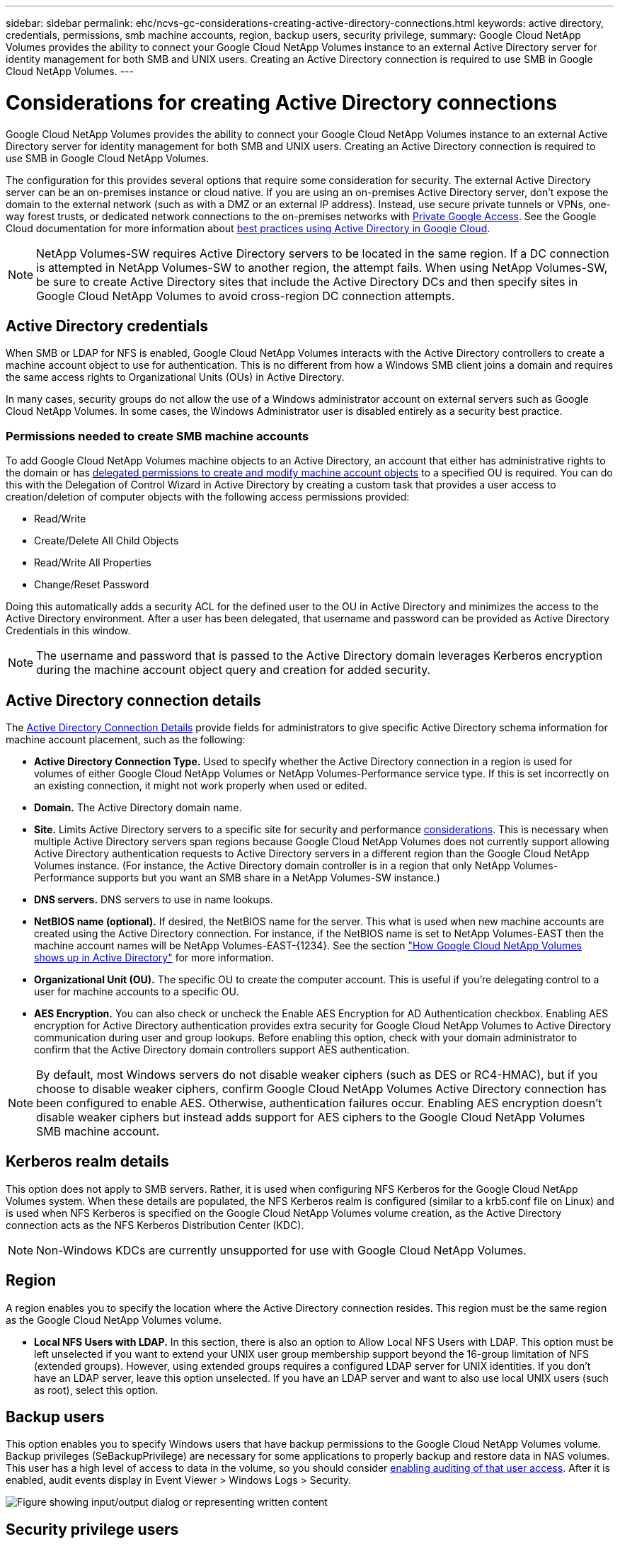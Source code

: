 ---
sidebar: sidebar
permalink: ehc/ncvs-gc-considerations-creating-active-directory-connections.html
keywords: active directory, credentials, permissions, smb machine accounts, region, backup users, security privilege,
summary: Google Cloud NetApp Volumes provides the ability to connect your Google Cloud NetApp Volumes instance to an external Active Directory server for identity management for both SMB and UNIX users. Creating an Active Directory connection is required to use SMB in Google Cloud NetApp Volumes.
---

= Considerations for creating Active Directory connections
:hardbreaks:
:nofooter:
:icons: font
:linkattrs:
:imagesdir: ../media/

//
// This file was created with NDAC Version 2.0 (August 17, 2020)
//
// 2022-05-09 14:20:41.066825
//

[.lead]
Google Cloud NetApp Volumes provides the ability to connect your Google Cloud NetApp Volumes instance to an external Active Directory server for identity management for both SMB and UNIX users. Creating an Active Directory connection is required to use SMB in Google Cloud NetApp Volumes.

The configuration for this provides several options that require some consideration for security. The external Active Directory server can be an on-premises instance or cloud native. If you are using an on-premises Active Directory server, don’t expose the domain to the external network (such as with a DMZ or an external IP address). Instead, use secure private tunnels or VPNs, one-way forest trusts, or dedicated network connections to the on-premises networks with https://cloud.google.com/vpc/docs/private-google-access[Private Google Access^]. See the Google Cloud documentation for more information about https://cloud.google.com/managed-microsoft-ad/docs/best-practices[best practices using Active Directory in Google Cloud^].

[NOTE]
NetApp Volumes-SW requires Active Directory servers to be located in the same region. If a DC connection is attempted in NetApp Volumes-SW to another region, the attempt fails. When using NetApp Volumes-SW, be sure to create Active Directory sites that include the Active Directory DCs and then specify sites in Google Cloud NetApp Volumes to avoid cross-region DC connection attempts.

== Active Directory credentials

When SMB or LDAP for NFS is enabled, Google Cloud NetApp Volumes interacts with the Active Directory controllers to create a machine account object to use for authentication. This is no different from how a Windows SMB client joins a domain and requires the same access rights to Organizational Units (OUs) in Active Directory.

In many cases, security groups do not allow the use of a Windows administrator account on external servers such as Google Cloud NetApp Volumes. In some cases, the Windows Administrator user is disabled entirely as a security best practice.

=== Permissions needed to create SMB machine accounts

To add Google Cloud NetApp Volumes machine objects to an Active Directory, an account that either has administrative rights to the domain or has https://docs.microsoft.com/en-us/windows-server/identity/ad-ds/plan/delegating-administration-by-using-ou-objects[delegated permissions to create and modify machine account objects^] to a specified OU is required. You can do this with the Delegation of Control Wizard in Active Directory by creating a custom task that provides a user access to creation/deletion of computer objects with the following access permissions provided:

* Read/Write
* Create/Delete All Child Objects
* Read/Write All Properties
* Change/Reset Password

Doing this automatically adds a security ACL for the defined user to the OU in Active Directory and minimizes the access to the Active Directory environment. After a user has been delegated, that username and password can be provided as Active Directory Credentials in this window.

[NOTE]
The username and password that is passed to the Active Directory domain leverages Kerberos encryption during the machine account object query and creation for added security.

== Active Directory connection details

The https://cloud.google.com/architecture/partners/netapp-cloud-volumes/creating-smb-volumes[Active Directory Connection Details^] provide fields for administrators to give specific Active Directory schema information for machine account placement, such as the following:

* *Active Directory Connection Type.* Used to specify whether the Active Directory connection in a region is used for volumes of either Google Cloud NetApp Volumes or NetApp Volumes-Performance service type. If this is set incorrectly on an existing connection, it might not work properly when used or edited.
* *Domain.* The Active Directory domain name.
* *Site.* Limits Active Directory servers to a specific site for security and performance https://cloud.google.com/architecture/partners/netapp-cloud-volumes/managing-active-directory-connections[considerations^]. This is necessary when multiple Active Directory servers span regions because Google Cloud NetApp Volumes does not currently support allowing Active Directory authentication requests to Active Directory servers in a different region than the Google Cloud NetApp Volumes instance. (For instance, the Active Directory domain controller is in a region that only NetApp Volumes-Performance supports but you want an SMB share in a NetApp Volumes-SW instance.)
* *DNS servers.* DNS servers to use in name lookups.
* *NetBIOS name (optional).* If desired, the NetBIOS name for the server. This what is used when new machine accounts are created using the Active Directory connection. For instance, if the NetBIOS name is set to NetApp Volumes-EAST then the machine account names will be NetApp Volumes-EAST-{1234}. See the section link:ncvs-gc-considerations-creating-active-directory-connections.html#how-cloud-volumes-service-shows-up-in-active-directory["How Google Cloud NetApp Volumes shows up in Active Directory"] for more information.
* *Organizational Unit (OU).* The specific OU to create the computer account. This is useful if you’re delegating control to a user for machine accounts to a specific OU.
* *AES Encryption.* You can also check or uncheck the Enable AES Encryption for AD Authentication checkbox. Enabling AES encryption for Active Directory authentication provides extra security for Google Cloud NetApp Volumes to Active Directory communication during user and group lookups. Before enabling this option, check with your domain administrator to confirm that the Active Directory domain controllers support AES authentication.

[NOTE]
By default, most Windows servers do not disable weaker ciphers (such as DES or RC4-HMAC), but if you choose to disable weaker ciphers, confirm Google Cloud NetApp Volumes Active Directory connection has been configured to enable AES. Otherwise, authentication failures occur. Enabling AES encryption doesn’t disable weaker ciphers but instead adds support for AES ciphers to the Google Cloud NetApp Volumes SMB machine account.

== Kerberos realm details

This option does not apply to SMB servers. Rather, it is used when configuring NFS Kerberos for the Google Cloud NetApp Volumes system. When these details are populated, the NFS Kerberos realm is configured (similar to a krb5.conf file on Linux) and is used when NFS Kerberos is specified on the Google Cloud NetApp Volumes volume creation, as the Active Directory connection acts as the NFS Kerberos Distribution Center (KDC).

[NOTE]
Non-Windows KDCs are currently unsupported for use with Google Cloud NetApp Volumes.

== Region

A region enables you to specify the location where the Active Directory connection resides. This region must be the same region as the Google Cloud NetApp Volumes volume.

* *Local NFS Users with LDAP.* In this section, there is also an option to Allow Local NFS Users with LDAP. This option must be left unselected if you want to extend your UNIX user group membership support beyond the 16-group limitation of NFS (extended groups). However, using extended groups requires a configured LDAP server for UNIX identities. If you don’t have an LDAP server, leave this option unselected. If you have an LDAP server and want to also use local UNIX users (such as root), select this option.

== Backup users

This option enables you to specify Windows users that have backup permissions to the Google Cloud NetApp Volumes volume. Backup privileges (SeBackupPrivilege) are necessary for some applications to properly backup and restore data in NAS volumes. This user has a high level of access to data in the volume, so you should consider https://docs.microsoft.com/en-us/windows/security/threat-protection/security-policy-settings/audit-audit-the-use-of-backup-and-restore-privilege[enabling auditing of that user access^]. After it is enabled, audit events display in Event Viewer > Windows Logs > Security.

image:ncvs-gc-image19.png["Figure showing input/output dialog or representing written content"]

== Security privilege users

This option enables you to specify Windows users that have security modification permissions to the Google Cloud NetApp Volumes volume. Security privileges (SeSecurityPrivilege) are necessary for some applications (https://docs.netapp.com/us-en/ontap/smb-hyper-v-sql/add-sesecurityprivilege-user-account-task.html[such as SQL Server^]) to properly set permissions during installation. This privilege is needed to manage the security log. Although this privilege is not as powerful as SeBackupPrivilege, NetApp recommends https://docs.microsoft.com/en-us/windows/security/threat-protection/auditing/basic-audit-privilege-use[auditing user access of users^] with this privilege level if needed.

For more information, see https://docs.microsoft.com/en-us/windows/security/threat-protection/auditing/event-4672[Special privileges assigned to new logon^].

[[how-cloud-volumes-service-shows-up-in-active-directory]]
== How Google Cloud NetApp Volumes shows up in Active Directory

Google Cloud NetApp Volumes shows up in Active Directory as a normal machine account object. The naming conventions are as follows.

* CIFS/SMB and NFS Kerberos create separate machine account objects.
* NFS with LDAP enabled creates a machine account in Active Directory for Kerberos LDAP binds.
* Dual protocol volumes with LDAP share the CIFS/SMB machine account for LDAP and SMB.
* CIFS/SMB machine accounts use a naming convention of NAME-1234 (random four digit ID with hyphen appended to <10 character name) for the machine account. You can define NAME by the NetBIOS name setting on the Active Directory connection (see the section “<<Active Directory connection details>>”).
* NFS Kerberos uses NFS-NAME-1234 as the naming convention (up to 15 characters). If more than 15 characters are used, the name is NFS-TRUNCATED-NAME-1234.
* NFS-only NetApp Volumes-Performance instances with LDAP enabled create an SMB machine account for binding to the LDAP server with the same naming convention as CIFS/SMB instances.
* When an SMB machine account is created, default hidden admin shares (see the section link:ncvs-gc-smb.html#default-hidden-shares[“Default hidden shares”]) are also created (c$, admin$, ipc$), but those shares have no ACLs assigned and are inaccessible.
* The machine account objects are placed in CN=Computers by default, but a you can specify a different OU when necessary. See the section “<<Permissions needed to create SMB machine accounts>>” for information about what access rights are needed to add/remove machine account objects for Google Cloud NetApp Volumes.

When Google Cloud NetApp Volumes adds the SMB machine account to Active Directory, the following fields are populated:

* cn (with the specified SMB server name)
* dNSHostName (with SMBserver.domain.com)
* msDS-SupportedEncryptionTypes (Allows DES_CBC_MD5, RC4_HMAC_MD5 if AES encryption is not enabled; if AES encryption is enabled,  DES_CBC_MD5, RC4_HMAC_MD5, AES128_CTS_HMAC_SHA1_96, AES256_CTS_HMAC_SHA1_96 are allowed for Kerberos ticket exchange with the machine account for SMB)
* name (with the SMB server name)
* sAMAccountName (with SMBserver$)
* servicePrincipalName (with host/smbserver.domain.com and host/smbserver SPNs for Kerberos)

If you want to disable weaker Kerberos encryption types (enctype) on the machine account, you can change the msDS-SupportedEncryptionTypes value on the machine account to one of the values in the following table to allow AES only.

|===
|msDS-SupportedEncryptionTypes value |Enctype enabled

|2
|DES_CBC_MD5
|4
|RC4_HMAC
|8
|AES128_CTS_HMAC_SHA1_96 only
|16
|AES256_CTS_HMAC_SHA1_96 only
|24
|AES128_CTS_HMAC_SHA1_96 and AES256_CTS_HMAC_SHA1_96
|30
|DES_CBC_MD5, RC4_HMAC, AES128_CTS_HMAC_SHA1_96 and AES256_CTS_HMAC_SHA1_96
|===

To enable AES encryption for SMB machine accounts, click Enable AES Encryption for AD Authentication when creating the Active Directory connection.

To enable AES encryption for NFS Kerberos, https://cloud.google.com/architecture/partners/netapp-cloud-volumes/creating-nfs-volumes[see the Google Cloud NetApp Volumes documentation^].
